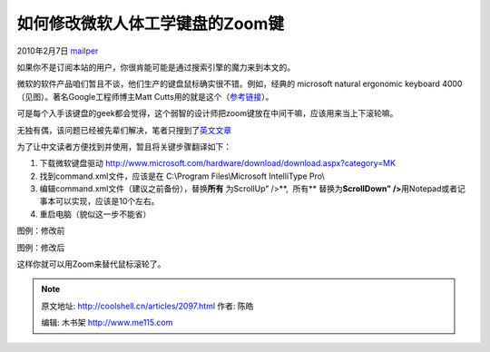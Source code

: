 .. _articles2097:

如何修改微软人体工学键盘的Zoom键
================================

2010年2月7日 `mailper <http://coolshell.cn/articles/author/mailper>`__

如果你不是订阅本站的用户，你很肯能可能是通过搜索引擎的魔力来到本文的。

微软的软件产品咱们暂且不谈，他们生产的键盘鼠标确实很不错。例如，经典的
microsoft natural ergonomic keyboard 4000
（见图）。著名Google工程师博主Matt
Cutts用的就是这个（\ `参考链接 <http://www.mattcutts.com/blog/30-days-no-microsoft-software/>`__\ ）。

可是每个入手该键盘的geek都会觉得，这个弱智的设计师把zoom键放在中间干嘛，应该用来当上下滚轮嘛。

|image0|

无独有偶，该问题已经被先辈们解决，笔者只搜到了\ `英文文章 <http://paininthetech.com/2006/04/29/hack-the-microsoft-natural-4000-keyboard>`__

为了让中文读者方便找到并使用，暂且将关键步骤翻译如下：

#. 下载微软键盘驱动
   `http://www.microsoft.com/hardware/download/download.aspx?category=MK <http://www.microsoft.com/hardware/download/download.aspx?category=MK>`__
#. 找到command.xml文件，应该是在 C:\\Program Files\\Microsoft
   IntelliType Pro\\
#. 编辑command.xml文件（建议之前备份），替换\ **所有** 为ScrollUp” />**,
    所有** 替换为\ **ScrollDown”
   />**\ 用Notepad或者记事本可以实现，应该是10个左右。
#. 重启电脑（貌似这一步不能省）

图例：修改前

|image1|

图例：修改后

|image2|

这样你就可以用Zoom来替代鼠标滚轮了。

.. |image0| image:: /coolshell/static/20140922094454898000.jpg
   :target: http://coolshell.cn//wp-content/uploads/2010/02/keyboard.jpg
.. |image1| image:: /coolshell/static/20140922094454957000.png
   :target: http://coolshell.cn//wp-content/uploads/2010/02/before.png
.. |image2| image:: /coolshell/static/20140922094454992000.png
   :target: http://coolshell.cn//wp-content/uploads/2010/02/after.png
.. |image9| image:: /coolshell/static/20140922094455019000.jpg

.. note::
    原文地址: http://coolshell.cn/articles/2097.html 
    作者: 陈皓 

    编辑: 木书架 http://www.me115.com